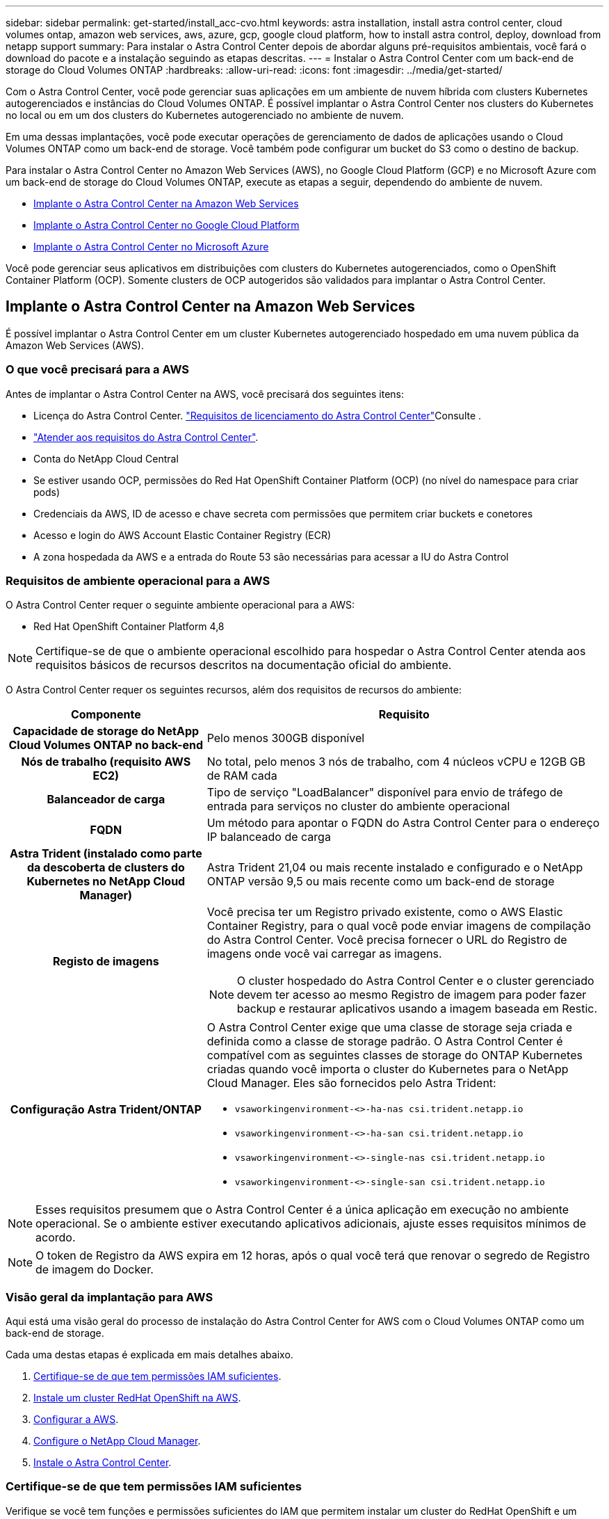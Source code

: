 ---
sidebar: sidebar 
permalink: get-started/install_acc-cvo.html 
keywords: astra installation, install astra control center, cloud volumes ontap, amazon web services, aws, azure, gcp, google cloud platform, how to install astra control, deploy, download from netapp support 
summary: Para instalar o Astra Control Center depois de abordar alguns pré-requisitos ambientais, você fará o download do pacote e a instalação seguindo as etapas descritas. 
---
= Instalar o Astra Control Center com um back-end de storage do Cloud Volumes ONTAP
:hardbreaks:
:allow-uri-read: 
:icons: font
:imagesdir: ../media/get-started/


Com o Astra Control Center, você pode gerenciar suas aplicações em um ambiente de nuvem híbrida com clusters Kubernetes autogerenciados e instâncias do Cloud Volumes ONTAP. É possível implantar o Astra Control Center nos clusters do Kubernetes no local ou em um dos clusters do Kubernetes autogerenciado no ambiente de nuvem.

Em uma dessas implantações, você pode executar operações de gerenciamento de dados de aplicações usando o Cloud Volumes ONTAP como um back-end de storage. Você também pode configurar um bucket do S3 como o destino de backup.

Para instalar o Astra Control Center no Amazon Web Services (AWS), no Google Cloud Platform (GCP) e no Microsoft Azure com um back-end de storage do Cloud Volumes ONTAP, execute as etapas a seguir, dependendo do ambiente de nuvem.

* <<Implante o Astra Control Center na Amazon Web Services>>
* <<Implante o Astra Control Center no Google Cloud Platform>>
* <<Implante o Astra Control Center no Microsoft Azure>>


Você pode gerenciar seus aplicativos em distribuições com clusters do Kubernetes autogerenciados, como o OpenShift Container Platform (OCP). Somente clusters de OCP autogeridos são validados para implantar o Astra Control Center.



== Implante o Astra Control Center na Amazon Web Services

É possível implantar o Astra Control Center em um cluster Kubernetes autogerenciado hospedado em uma nuvem pública da Amazon Web Services (AWS).



=== O que você precisará para a AWS

Antes de implantar o Astra Control Center na AWS, você precisará dos seguintes itens:

* Licença do Astra Control Center. link:../get-started/requirements.html["Requisitos de licenciamento do Astra Control Center"]Consulte .
* link:../get-started/requirements.html["Atender aos requisitos do Astra Control Center"].
* Conta do NetApp Cloud Central
* Se estiver usando OCP, permissões do Red Hat OpenShift Container Platform (OCP) (no nível do namespace para criar pods)
* Credenciais da AWS, ID de acesso e chave secreta com permissões que permitem criar buckets e conetores
* Acesso e login do AWS Account Elastic Container Registry (ECR)
* A zona hospedada da AWS e a entrada do Route 53 são necessárias para acessar a IU do Astra Control




=== Requisitos de ambiente operacional para a AWS

O Astra Control Center requer o seguinte ambiente operacional para a AWS:

* Red Hat OpenShift Container Platform 4,8



NOTE: Certifique-se de que o ambiente operacional escolhido para hospedar o Astra Control Center atenda aos requisitos básicos de recursos descritos na documentação oficial do ambiente.

O Astra Control Center requer os seguintes recursos, além dos requisitos de recursos do ambiente:

[cols="1h,2a"]
|===
| Componente | Requisito 


| Capacidade de storage do NetApp Cloud Volumes ONTAP no back-end  a| 
Pelo menos 300GB disponível



| Nós de trabalho (requisito AWS EC2)  a| 
No total, pelo menos 3 nós de trabalho, com 4 núcleos vCPU e 12GB GB de RAM cada



| Balanceador de carga  a| 
Tipo de serviço "LoadBalancer" disponível para envio de tráfego de entrada para serviços no cluster do ambiente operacional



| FQDN  a| 
Um método para apontar o FQDN do Astra Control Center para o endereço IP balanceado de carga



| Astra Trident (instalado como parte da descoberta de clusters do Kubernetes no NetApp Cloud Manager)  a| 
Astra Trident 21,04 ou mais recente instalado e configurado e o NetApp ONTAP versão 9,5 ou mais recente como um back-end de storage



| Registo de imagens  a| 
Você precisa ter um Registro privado existente, como o AWS Elastic Container Registry, para o qual você pode enviar imagens de compilação do Astra Control Center. Você precisa fornecer o URL do Registro de imagens onde você vai carregar as imagens.


NOTE: O cluster hospedado do Astra Control Center e o cluster gerenciado devem ter acesso ao mesmo Registro de imagem para poder fazer backup e restaurar aplicativos usando a imagem baseada em Restic.



| Configuração Astra Trident/ONTAP  a| 
O Astra Control Center exige que uma classe de storage seja criada e definida como a classe de storage padrão. O Astra Control Center é compatível com as seguintes classes de storage do ONTAP Kubernetes criadas quando você importa o cluster do Kubernetes para o NetApp Cloud Manager. Eles são fornecidos pelo Astra Trident:

* `vsaworkingenvironment-<>-ha-nas               csi.trident.netapp.io`
* `vsaworkingenvironment-<>-ha-san               csi.trident.netapp.io`
* `vsaworkingenvironment-<>-single-nas           csi.trident.netapp.io`
* `vsaworkingenvironment-<>-single-san           csi.trident.netapp.io`


|===

NOTE: Esses requisitos presumem que o Astra Control Center é a única aplicação em execução no ambiente operacional. Se o ambiente estiver executando aplicativos adicionais, ajuste esses requisitos mínimos de acordo.


NOTE: O token de Registro da AWS expira em 12 horas, após o qual você terá que renovar o segredo de Registro de imagem do Docker.



=== Visão geral da implantação para AWS

Aqui está uma visão geral do processo de instalação do Astra Control Center for AWS com o Cloud Volumes ONTAP como um back-end de storage.

Cada uma destas etapas é explicada em mais detalhes abaixo.

. <<Certifique-se de que tem permissões IAM suficientes>>.
. <<Instale um cluster RedHat OpenShift na AWS>>.
. <<Configurar a AWS>>.
. <<Configure o NetApp Cloud Manager>>.
. <<Instale o Astra Control Center>>.




=== Certifique-se de que tem permissões IAM suficientes

Verifique se você tem funções e permissões suficientes do IAM que permitem instalar um cluster do RedHat OpenShift e um conetor do NetApp Cloud Manager.

 https://docs.netapp.com/us-en/cloud-manager-setup-admin/concept-accounts-aws.html#initial-aws-credentials["Credenciais iniciais da AWS"^]Consulte .



=== Instale um cluster RedHat OpenShift na AWS

Instale um cluster do RedHat OpenShift Container Platform na AWS.

Para obter instruções de instalação, https://docs.openshift.com/container-platform/4.8/installing/installing_aws/installing-aws-default.html["Instalar um cluster na AWS no OpenShift Container Platform"^] consulte .



=== Configurar a AWS

Em seguida, configure a AWS para criar uma rede virtual, configurar instâncias de computação EC2, criar um bucket do AWS S3, criar um ECR (Elastic Container Register) para hospedar as imagens do Astra Control Center e enviar as imagens para esse Registro.

Siga a documentação da AWS para concluir as etapas a seguir.  https://docs.openshift.com/container-platform/4.8/installing/installing_aws/installing-aws-default.html["Documentação de instalação da AWS"^]Consulte .

. Crie uma rede virtual da AWS.
. Analise as instâncias de computação do EC2. Isso pode ser um servidor bare metal ou VMs na AWS.
. Se o tipo de instância ainda não corresponder aos requisitos mínimos de recursos do Astra para nós mestres e trabalhadores, altere o tipo de instância na AWS para atender aos requisitos do Astra. link:../get-started/requirements.html["Requisitos do Astra Control Center"]Consulte .
. Crie pelo menos um bucket do AWS S3 para armazenar seus backups.
. Crie um AWS Elastic Container Registry (ECR) para hospedar todas as imagens do ACC.
+

NOTE: Se você não criar o ECR, o Astra Control Center não poderá acessar dados de monitoramento de um cluster que contém o Cloud Volumes ONTAP com um back-end da AWS. O problema é causado quando o cluster que você tenta descobrir e gerenciar usando o Astra Control Center não tem acesso ao AWS ECR.

. Envie as imagens ACC para o registo definido.



NOTE: O token AWS Elastic Container Registry (ECR) expira após 12 horas e faz com que as operações de clone entre clusters falhem. Esse problema ocorre ao gerenciar um back-end de storage do Cloud Volumes ONTAP configurado para AWS. Para corrigir esse problema, autentique novamente com o ECR e gere um novo segredo para que as operações de clone sejam retomadas com sucesso.

Veja um exemplo de implantação da AWS:

image:acc-cvo-aws2.png["Astra Control Center com exemplo de implantação do Cloud Volumes ONTAP"]



=== Configure o NetApp Cloud Manager

Usando o Cloud Manager, crie uma área de trabalho, adicione um conetor à AWS, crie um ambiente de trabalho e importe o cluster.

Siga a documentação do Cloud Manager para concluir as etapas a seguir. Veja o seguinte:

* https://docs.netapp.com/us-en/occm/task_getting_started_aws.html["Introdução ao Cloud Volumes ONTAP na AWS"^].
* https://docs.netapp.com/us-en/occm/task_creating_connectors_aws.html#create-a-connector["Crie um conetor na AWS usando o Cloud Manager"^]


.Passos
. Adicione suas credenciais ao Cloud Manager.
. Criar um espaço de trabalho.
. Adicione um conetor para a AWS. Escolha a AWS como o provedor.
. Crie um ambiente de trabalho para seu ambiente de nuvem.
+
.. Localização: "Amazon Web Services (AWS)"
.. Tipo: "Cloud Volumes ONTAP HA"


. Importe o cluster OpenShift. O cluster se conetará ao ambiente de trabalho que você acabou de criar.
+
.. Veja os detalhes do cluster do NetApp selecionando *K8s* > *Lista de clusters* > *Detalhes do cluster*.
.. No canto superior direito, observe a versão do Trident.
.. Observe as classes de storage de cluster do Cloud Volumes ONTAP que mostram o NetApp como o provisionador.
+
Isso importa seu cluster Red Hat OpenShift e atribui a ele uma classe de armazenamento padrão. Você seleciona a classe de armazenamento. O Trident é instalado automaticamente como parte do processo de importação e descoberta.



. Observe todos os volumes e volumes persistentes nessa implantação do Cloud Volumes ONTAP.



TIP: O Cloud Volumes ONTAP pode operar como um único nó ou em alta disponibilidade. Se a HA estiver ativada, observe o status da HA e o status da implantação do nó em execução na AWS.



=== Instale o Astra Control Center

Siga o padrão link:../get-started/install_acc.html["Instruções de instalação do Astra Control Center"].


NOTE: A AWS usa o tipo de bucket Generic S3.



== Implante o Astra Control Center no Google Cloud Platform

É possível implantar o Astra Control Center em um cluster autogerenciado do Kubernetes hospedado em uma nuvem pública do Google Cloud Platform (GCP).



=== O que você precisará para o GCP

Antes de implantar o Astra Control Center na GCP, você precisará dos seguintes itens:

* Licença do Astra Control Center. link:../get-started/requirements.html["Requisitos de licenciamento do Astra Control Center"]Consulte .
* link:../get-started/requirements.html["Atender aos requisitos do Astra Control Center"].
* Conta do NetApp Cloud Central
* Se estiver usando OCP, Red Hat OpenShift Container Platform (OCP) 4,10
* Se estiver usando OCP, permissões do Red Hat OpenShift Container Platform (OCP) (no nível do namespace para criar pods)
* Conta de serviço do GCP com permissões que permitem criar buckets e conetores




=== Requisitos do ambiente operacional do GCP


NOTE: Certifique-se de que o ambiente operacional escolhido para hospedar o Astra Control Center atenda aos requisitos básicos de recursos descritos na documentação oficial do ambiente.

O Astra Control Center requer os seguintes recursos, além dos requisitos de recursos do ambiente:

[cols="1h,2a"]
|===
| Componente | Requisito 


| Capacidade de storage do NetApp Cloud Volumes ONTAP no back-end  a| 
Pelo menos 300GB disponível



| Nós de trabalho (requisito de computação do GCP)  a| 
No total, pelo menos 3 nós de trabalho, com 4 núcleos vCPU e 12GB GB de RAM cada



| Balanceador de carga  a| 
Tipo de serviço "LoadBalancer" disponível para envio de tráfego de entrada para serviços no cluster do ambiente operacional



| FQDN (ZONA DNS DO GCP)  a| 
Um método para apontar o FQDN do Astra Control Center para o endereço IP balanceado de carga



| Astra Trident (instalado como parte da descoberta de clusters do Kubernetes no NetApp Cloud Manager)  a| 
Astra Trident 21,04 ou mais recente instalado e configurado e o NetApp ONTAP versão 9,5 ou mais recente como um back-end de storage



| Registo de imagens  a| 
Você deve ter um Registro privado existente, como o Google Container Registry, para o qual você pode enviar imagens de compilação do Astra Control Center. Você precisa fornecer o URL do Registro de imagens onde você vai carregar as imagens.


NOTE: Você precisa habilitar o acesso anônimo para extrair imagens Restic para backups.



| Configuração Astra Trident/ONTAP  a| 
O Astra Control Center exige que uma classe de storage seja criada e definida como a classe de storage padrão. O Astra Control Center é compatível com as seguintes classes de storage do ONTAP Kubernetes criadas quando você importa o cluster do Kubernetes para o NetApp Cloud Manager. Eles são fornecidos pelo Astra Trident:

* `vsaworkingenvironment-<>-ha-nas               csi.trident.netapp.io`
* `vsaworkingenvironment-<>-ha-san               csi.trident.netapp.io`
* `vsaworkingenvironment-<>-single-nas           csi.trident.netapp.io`
* `vsaworkingenvironment-<>-single-san           csi.trident.netapp.io`


|===

NOTE: Esses requisitos presumem que o Astra Control Center é a única aplicação em execução no ambiente operacional. Se o ambiente estiver executando aplicativos adicionais, ajuste esses requisitos mínimos de acordo.



=== Visão geral da implantação do GCP

Veja a seguir uma visão geral do processo de instalação do Astra Control Center em um cluster de OCP autogerenciado no GCP, com o Cloud Volumes ONTAP como um back-end de storage.

Cada uma destas etapas é explicada em mais detalhes abaixo.

. <<Instale um cluster RedHat OpenShift no GCP>>.
. <<Crie um projeto do GCP e uma nuvem privada virtual>>.
. <<Certifique-se de que tem permissões IAM suficientes>>.
. <<Configurar o GCP>>.
. <<Configure o NetApp Cloud Manager>>.
. <<Instalar e configurar o Astra Control Center>>.




=== Instale um cluster RedHat OpenShift no GCP

A primeira etapa é instalar um cluster do RedHat OpenShift no GCP.

Para obter instruções de instalação, consulte o seguinte:

* https://access.redhat.com/documentation/en-us/openshift_container_platform/4.10/html-single/installing/index#installing-on-gcp["Instalação de um cluster OpenShift no GCP"^]
* https://cloud.google.com/iam/docs/creating-managing-service-accounts#creating_a_service_account["Criando uma conta de serviço do GCP"^]




=== Crie um projeto do GCP e uma nuvem privada virtual

Crie pelo menos um projeto do GCP e a Virtual Private Cloud (VPC).


NOTE: OpenShift pode criar seus próprios grupos de recursos. Além disso, você também deve definir uma VPC do GCP. Consulte a documentação do OpenShift.

Você pode querer criar um grupo de recursos de cluster de plataforma e um grupo de recursos de cluster OpenShift de aplicativo de destino.



=== Certifique-se de que tem permissões IAM suficientes

Verifique se você tem funções e permissões suficientes do IAM que permitem instalar um cluster do RedHat OpenShift e um conetor do NetApp Cloud Manager.

 https://docs.netapp.com/us-en/cloud-manager-setup-admin/task-creating-connectors-gcp.html#setting-up-permissions["Credenciais e permissões iniciais do GCP"^]Consulte .



=== Configurar o GCP

Em seguida, configure o GCP para criar uma VPC, configurar instâncias de computação, criar um Google Cloud Object Storage, criar um Google Container Register para hospedar as imagens do Astra Control Center e enviar as imagens para esse Registro.

Siga a documentação do GCP para concluir as etapas a seguir. Consulte Instalando o cluster OpenShift no GCP.

. Crie um projeto do GCP e uma VPC no GCP que você planeja usar para o cluster do OCP com o back-end do CVO.
. Revise as instâncias de computação. Isso pode ser um servidor bare metal ou VMs no GCP.
. Se o tipo de instância ainda não corresponder aos requisitos mínimos de recursos do Astra para nós mestres e trabalhadores, altere o tipo de instância no GCP para atender aos requisitos do Astra. link:../get-started/requirements.html["Requisitos do Astra Control Center"]Consulte .
. Crie pelo menos um bucket do GCP Cloud Storage para armazenar seus backups.
. Crie um segredo, que é necessário para o acesso ao bucket.
. Crie um Registro de contêiner do Google para hospedar todas as imagens do Astra Control Center.
. Configure o acesso do Google Container Registry para push/pull do Docker para todas as imagens do Astra Control Center.
+
Exemplo: As imagens ACC podem ser enviadas para este registo introduzindo o seguinte script:

+
[listing]
----
gcloud auth activate-service-account <service account email address>
--key-file=<GCP Service Account JSON file>
----
+
Este script requer um arquivo de manifesto Astra Control Center e sua localização do Registro de imagens do Google.

+
Exemplo:

+
[listing]
----
manifestfile=astra-control-center-<version>.manifest
GCP_CR_REGISTRY=<target image repository>
ASTRA_REGISTRY=<source ACC image repository>

while IFS= read -r image; do
    echo "image: $ASTRA_REGISTRY/$image $GCP_CR_REGISTRY/$image"
    root_image=${image%:*}
    echo $root_image
    docker pull $ASTRA_REGISTRY/$image
    docker tag $ASTRA_REGISTRY/$image $GCP_CR_REGISTRY/$image
    docker push $GCP_CR_REGISTRY/$image
done < astra-control-center-22.04.41.manifest
----
. Configurar zonas DNS.




=== Configure o NetApp Cloud Manager

Usando o Cloud Manager, crie uma área de trabalho, adicione um conetor à GCP, crie um ambiente de trabalho e importe o cluster.

Siga a documentação do Cloud Manager para concluir as etapas a seguir.  https://docs.netapp.com/us-en/occm/task_getting_started_gcp.html["Introdução ao Cloud Volumes ONTAP no GCP"^]Consulte .

.O que você vai precisar
* Acesso à conta do serviço do GCP com as permissões e funções necessárias do IAM


.Passos
. Adicione suas credenciais ao Cloud Manager.  https://docs.netapp.com/us-en/cloud-manager-setup-admin/task-adding-gcp-accounts.html["Adicionando contas do GCP"^]Consulte .
. Adicione um conetor para o GCP.
+
.. Escolha "GCP" como Provedor.
.. Insira as credenciais do GCP.  https://docs.netapp.com/us-en/cloud-manager-setup-admin/task-creating-connectors-gcp.html["Criando um conetor no GCP a partir do Cloud Manager"^]Consulte .
.. Certifique-se de que o conetor está a funcionar e mude para esse conetor.


. Crie um ambiente de trabalho para seu ambiente de nuvem.
+
.. Localização: "GCP"
.. Tipo: "Cloud Volumes ONTAP HA"


. Importe o cluster OpenShift. O cluster se conetará ao ambiente de trabalho que você acabou de criar.
+
.. Veja os detalhes do cluster do NetApp selecionando *K8s* > *Lista de clusters* > *Detalhes do cluster*.
.. No canto superior direito, observe a versão do Trident.
.. Observe as classes de storage de cluster do Cloud Volumes ONTAP que mostram "NetApp" como o provisionador.
+
Isso importa seu cluster Red Hat OpenShift e atribui a ele uma classe de armazenamento padrão. Você seleciona a classe de armazenamento. O Trident é instalado automaticamente como parte do processo de importação e descoberta.



. Observe todos os volumes e volumes persistentes nessa implantação do Cloud Volumes ONTAP.



TIP: O Cloud Volumes ONTAP pode operar como um nó único ou em alta disponibilidade (HA). Se a HA estiver ativada, observe o status de HA e o status de implantação de nós em execução no GCP.



=== Instale o Astra Control Center

Siga o padrão link:../get-started/install_acc.html["Instruções de instalação do Astra Control Center"].


NOTE: O GCP usa o tipo de bucket Generic S3.

. Gere o segredo do Docker para extrair imagens para a instalação do Astra Control Center:
+
[listing]
----
kubectl create secret docker-registry <secret name>
--docker-server=<Registry location>
--docker-username=_json_key
--docker-password="$(cat <GCP Service Account JSON file>)"
--namespace=pcloud
----




== Implante o Astra Control Center no Microsoft Azure

É possível implantar o Astra Control Center em um cluster Kubernetes autogerenciado, hospedado em uma nuvem pública do Microsoft Azure.



=== O que você precisará para o Azure

Antes de implantar o Astra Control Center no Azure, você precisará dos seguintes itens:

* Licença do Astra Control Center. link:../get-started/requirements.html["Requisitos de licenciamento do Astra Control Center"]Consulte .
* link:../get-started/requirements.html["Atender aos requisitos do Astra Control Center"].
* Conta do NetApp Cloud Central
* Se estiver usando OCP, Red Hat OpenShift Container Platform (OCP) 4,8
* Se estiver usando OCP, permissões do Red Hat OpenShift Container Platform (OCP) (no nível do namespace para criar pods)
* Credenciais do Azure com permissões que permitem criar buckets e conetores




=== Requisitos de ambiente operacional para o Azure

Certifique-se de que o ambiente operacional escolhido para hospedar o Astra Control Center atenda aos requisitos básicos de recursos descritos na documentação oficial do ambiente.

O Astra Control Center requer os seguintes recursos, além dos requisitos de recursos do ambiente:

link:../get-started/requirements.html#operational-environment-requirements["Requisitos do ambiente operacional do Astra Control Center"]Consulte .

[cols="1h,2a"]
|===
| Componente | Requisito 


| Capacidade de storage do NetApp Cloud Volumes ONTAP no back-end  a| 
Pelo menos 300GB disponível



| Nós de trabalho (requisito de computação do Azure)  a| 
No total, pelo menos 3 nós de trabalho, com 4 núcleos vCPU e 12GB GB de RAM cada



| Balanceador de carga  a| 
Tipo de serviço "LoadBalancer" disponível para envio de tráfego de entrada para serviços no cluster do ambiente operacional



| FQDN (zona DNS do Azure)  a| 
Um método para apontar o FQDN do Astra Control Center para o endereço IP balanceado de carga



| Astra Trident (instalado como parte da descoberta de clusters do Kubernetes no NetApp Cloud Manager)  a| 
O Astra Trident 21,04 ou mais recente instalado e configurado e o NetApp ONTAP versão 9,5 ou mais recente serão usados como um back-end de storage



| Registo de imagens  a| 
Você deve ter um Registro privado existente, como o Azure Container Registry (ACR), para o qual você pode enviar imagens de compilação do Astra Control Center. Você precisa fornecer o URL do Registro de imagens onde você vai carregar as imagens.


NOTE: Você precisa habilitar o acesso anônimo para extrair imagens Restic para backups.



| Configuração Astra Trident/ONTAP  a| 
O Astra Control Center exige que uma classe de storage seja criada e definida como a classe de storage padrão. O Astra Control Center é compatível com as seguintes classes de storage do ONTAP Kubernetes criadas quando você importa o cluster do Kubernetes para o NetApp Cloud Manager. Eles são fornecidos pelo Astra Trident:

* `vsaworkingenvironment-<>-ha-nas               csi.trident.netapp.io`
* `vsaworkingenvironment-<>-ha-san               csi.trident.netapp.io`
* `vsaworkingenvironment-<>-single-nas           csi.trident.netapp.io`
* `vsaworkingenvironment-<>-single-san           csi.trident.netapp.io`


|===

NOTE: Esses requisitos presumem que o Astra Control Center é a única aplicação em execução no ambiente operacional. Se o ambiente estiver executando aplicativos adicionais, ajuste esses requisitos mínimos de acordo.



=== Visão geral da implantação para o Azure

Aqui está uma visão geral do processo para instalar o Astra Control Center para Azure.

Cada uma destas etapas é explicada em mais detalhes abaixo.

. <<Instale um cluster RedHat OpenShift no Azure>>.
. <<Criar grupos de recursos do Azure>>.
. <<Certifique-se de que tem permissões IAM suficientes>>.
. <<Configurar o Azure>>.
. <<Configure o NetApp Cloud Manager>>.
. <<Instalar e configurar o Astra Control Center>>.




=== Instale um cluster RedHat OpenShift no Azure

O primeiro passo é instalar um cluster RedHat OpenShift no Azure.

Para obter instruções de instalação, consulte a documentação do RedHat em https://docs.openshift.com/container-platform["Instalando o cluster OpenShift no Azure"^] e https://docs.openshift.com/container-platform["Instalando uma conta do Azure"^].



=== Criar grupos de recursos do Azure

Crie pelo menos um grupo de recursos do Azure.


NOTE: OpenShift pode criar seus próprios grupos de recursos. Além disso, você também deve definir grupos de recursos do Azure. Consulte a documentação do OpenShift.

Você pode querer criar um grupo de recursos de cluster de plataforma e um grupo de recursos de cluster OpenShift de aplicativo de destino.



=== Certifique-se de que tem permissões IAM suficientes

Verifique se você tem funções e permissões suficientes do IAM que permitem instalar um cluster do RedHat OpenShift e um conetor do NetApp Cloud Manager.

 https://docs.netapp.com/us-en/cloud-manager-setup-admin/concept-accounts-azure.html["Credenciais e permissões do Azure"^]Consulte .



=== Configurar o Azure

Em seguida, configure o Azure para criar uma rede virtual, configurar instâncias de computação, criar um contentor Blob do Azure, criar um ACR (Registro de contentor do Azure) para hospedar as imagens do Astra Control Center e enviar as imagens para esse Registro.

Siga a documentação do Azure para concluir as etapas a seguir.  https://docs.openshift.com/container-platform/4.8/installing/installing_azure/preparing-to-install-on-azure.html["Instalando o cluster OpenShift no Azure"^]Consulte .

. Crie uma rede virtual do Azure.
. Revise as instâncias de computação. Isso pode ser um servidor bare metal ou VMs no Azure.
. Se o tipo de instância ainda não corresponder aos requisitos mínimos de recursos do Astra para nós mestres e trabalhadores, altere o tipo de instância no Azure para atender aos requisitos do Astra. link:../get-started/requirements.html["Requisitos do Astra Control Center"]Consulte .
. Crie pelo menos um contêiner do Blob do Azure para armazenar seus backups.
. Crie uma conta de armazenamento. Você precisará de uma conta de storage para criar um contêiner para ser usado como um bucket no Astra Control Center.
. Crie um segredo, que é necessário para o acesso ao bucket.
. Crie um ACR (Azure Container Registry) para hospedar todas as imagens do Astra Control Center.
. Configure o acesso ACR para o Docker push/pull de todas as imagens do Astra Control Center.
. Empurre as imagens ACC para este registo introduzindo o seguinte script:
+
[listing]
----
az acr login -n <AZ ACR URL/Location>
This script requires ACC manifest file and your Azure ACR location.
----
+
*Exemplo*:

+
[listing]
----
manifestfile=astra-control-center-<version>.manifest
AZ_ACR_REGISTRY=<target image repository>
ASTRA_REGISTRY=<source ACC image repository>

while IFS= read -r image; do
    echo "image: $ASTRA_REGISTRY/$image $AZ_ACR_REGISTRY/$image"
    root_image=${image%:*}
    echo $root_image
    docker pull $ASTRA_REGISTRY/$image
    docker tag $ASTRA_REGISTRY/$image $AZ_ACR_REGISTRYY/$image
    docker push $AZ_ACR_REGISTRY/$image
done < astra-control-center-22.04.41.manifest
----
. Configurar zonas DNS.




=== Configure o NetApp Cloud Manager

Usando o Cloud Manager, crie uma área de trabalho, adicione um conetor ao Azure, crie um ambiente de trabalho e importe o cluster.

Siga a documentação do Cloud Manager para concluir as etapas a seguir.  https://docs.netapp.com/us-en/occm/task_getting_started_azure.html["Introdução ao Cloud Manager no Azure"^]Consulte .

.O que você vai precisar
Acesso à conta do Azure com as permissões e funções necessárias do IAM

.Passos
. Adicione suas credenciais ao Cloud Manager.
. Adicione um conetor para o Azure.  https://mysupport.netapp.com/site/info/cloud-manager-policies["Políticas do Cloud Manager"^]Consulte .
+
.. Escolha *Azure* como Provedor.
.. Insira as credenciais do Azure, incluindo o ID do aplicativo, o segredo do cliente e o ID do diretório (locatário).
+
 https://docs.netapp.com/us-en/occm/task_creating_connectors_azure.html["Criando um conetor no Azure a partir do Cloud Manager"^]Consulte .



. Certifique-se de que o conetor está a funcionar e mude para esse conetor.
+
image:acc-cvo-azure-connectors.png["Conetores de comutação no Cloud Manager"]

. Crie um ambiente de trabalho para seu ambiente de nuvem.
+
.. Localização: "Microsoft Azure".
.. Tipo: "Cloud Volumes ONTAP HA".


+
image:acc-cvo-azure-working-environment.png["Criando um ambiente de trabalho no Cloud Manager"]

. Importe o cluster OpenShift. O cluster se conetará ao ambiente de trabalho que você acabou de criar.
+
.. Veja os detalhes do cluster do NetApp selecionando *K8s* > *Lista de clusters* > *Detalhes do cluster*.
+
image:acc-cvo-azure-connected.png["Cluster importado no Cloud Manager"]

.. No canto superior direito, observe a versão do Trident.
.. Observe as classes de storage de cluster do Cloud Volumes ONTAP que mostram o NetApp como o provisionador.


+
Isso importa seu cluster Red Hat OpenShift e atribui uma classe de armazenamento padrão. Você seleciona a classe de armazenamento. O Trident é instalado automaticamente como parte do processo de importação e descoberta.

. Observe todos os volumes e volumes persistentes nessa implantação do Cloud Volumes ONTAP.
. O Cloud Volumes ONTAP pode operar como um único nó ou em alta disponibilidade. Se a HA estiver ativada, observe o status da HA e o status da implantação do nó em execução no Azure.




=== Instalar e configurar o Astra Control Center

Instalar o Astra Control Center com o padrão link:../get-started/install_acc.html["instruções de instalação"].

Usando o Astra Control Center, adicione um bucket do Azure. link:../get-started/setup_overview.html["Configure o Astra Control Center e adicione buckets"]Consulte .
